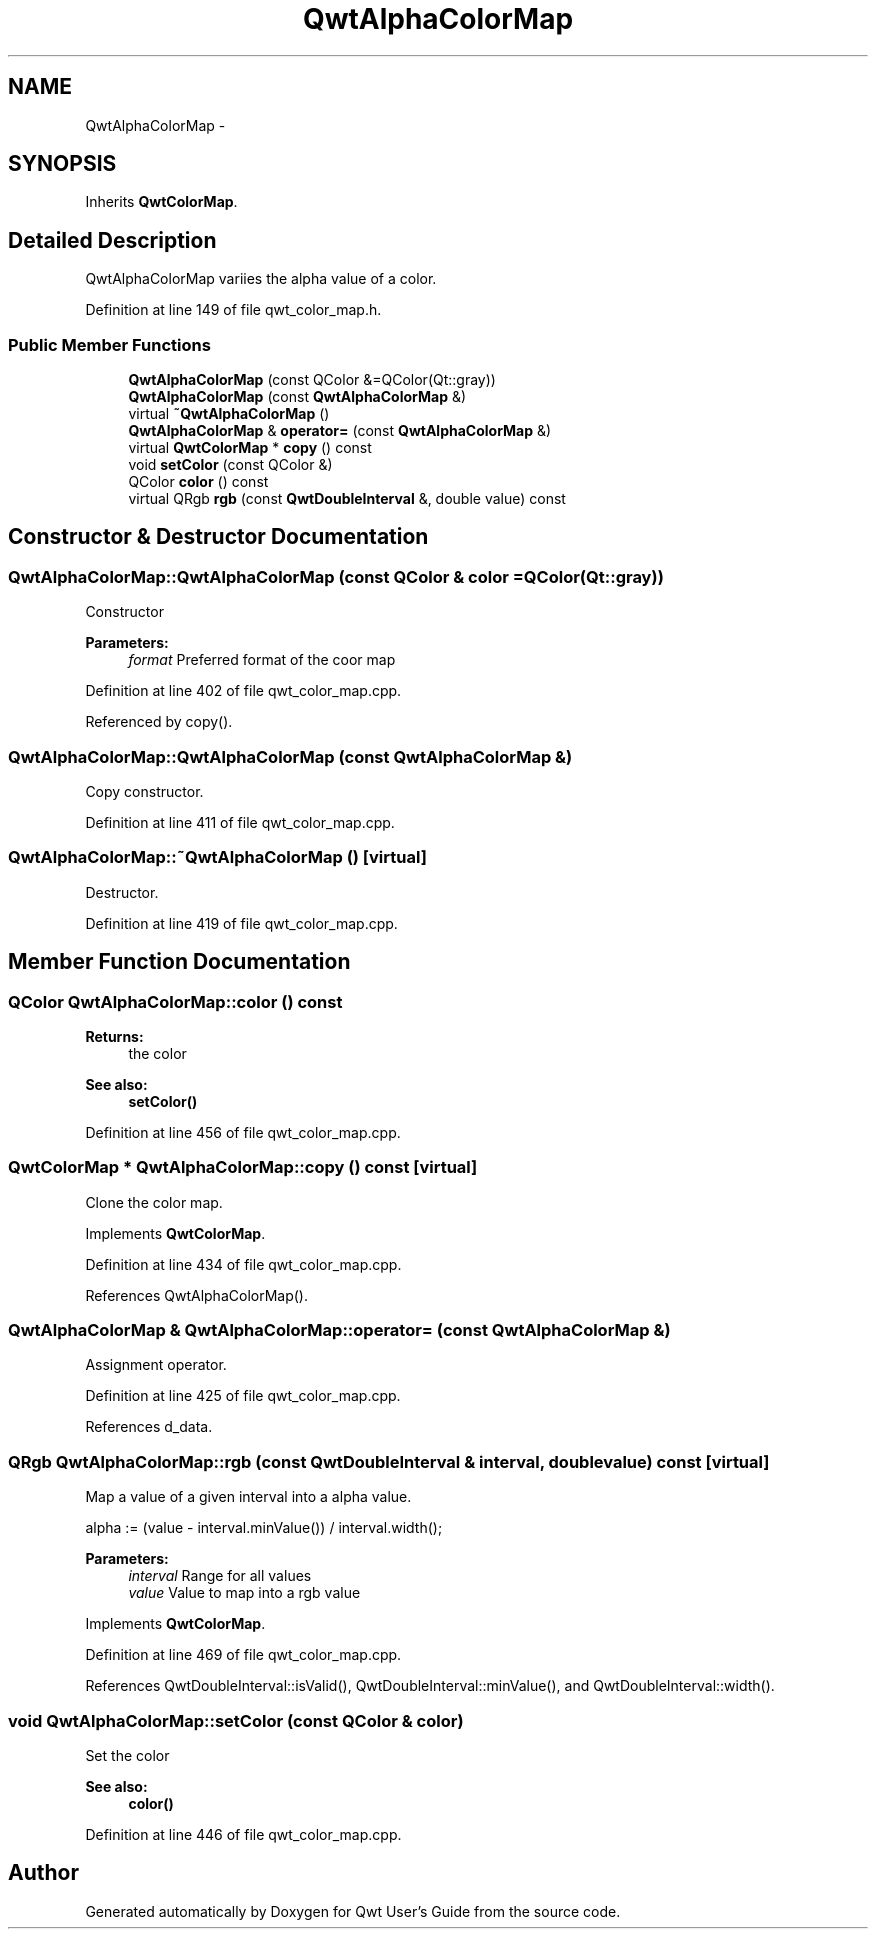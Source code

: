 .TH "QwtAlphaColorMap" 3 "17 Sep 2006" "Version 5.0.0-rc0" "Qwt User's Guide" \" -*- nroff -*-
.ad l
.nh
.SH NAME
QwtAlphaColorMap \- 
.SH SYNOPSIS
.br
.PP
Inherits \fBQwtColorMap\fP.
.PP
.SH "Detailed Description"
.PP 
QwtAlphaColorMap variies the alpha value of a color. 
.PP
Definition at line 149 of file qwt_color_map.h.
.SS "Public Member Functions"

.in +1c
.ti -1c
.RI "\fBQwtAlphaColorMap\fP (const QColor &=QColor(Qt::gray))"
.br
.ti -1c
.RI "\fBQwtAlphaColorMap\fP (const \fBQwtAlphaColorMap\fP &)"
.br
.ti -1c
.RI "virtual \fB~QwtAlphaColorMap\fP ()"
.br
.ti -1c
.RI "\fBQwtAlphaColorMap\fP & \fBoperator=\fP (const \fBQwtAlphaColorMap\fP &)"
.br
.ti -1c
.RI "virtual \fBQwtColorMap\fP * \fBcopy\fP () const "
.br
.ti -1c
.RI "void \fBsetColor\fP (const QColor &)"
.br
.ti -1c
.RI "QColor \fBcolor\fP () const "
.br
.ti -1c
.RI "virtual QRgb \fBrgb\fP (const \fBQwtDoubleInterval\fP &, double value) const "
.br
.in -1c
.SH "Constructor & Destructor Documentation"
.PP 
.SS "QwtAlphaColorMap::QwtAlphaColorMap (const QColor & color = \fCQColor(Qt::gray)\fP)"
.PP
Constructor 
.PP
\fBParameters:\fP
.RS 4
\fIformat\fP Preferred format of the coor map
.RE
.PP

.PP
Definition at line 402 of file qwt_color_map.cpp.
.PP
Referenced by copy().
.SS "QwtAlphaColorMap::QwtAlphaColorMap (const \fBQwtAlphaColorMap\fP &)"
.PP
Copy constructor. 
.PP
Definition at line 411 of file qwt_color_map.cpp.
.SS "QwtAlphaColorMap::~QwtAlphaColorMap ()\fC [virtual]\fP"
.PP
Destructor. 
.PP
Definition at line 419 of file qwt_color_map.cpp.
.SH "Member Function Documentation"
.PP 
.SS "QColor QwtAlphaColorMap::color () const"
.PP
\fBReturns:\fP
.RS 4
the color 
.RE
.PP
\fBSee also:\fP
.RS 4
\fBsetColor()\fP
.RE
.PP

.PP
Definition at line 456 of file qwt_color_map.cpp.
.SS "\fBQwtColorMap\fP * QwtAlphaColorMap::copy () const\fC [virtual]\fP"
.PP
Clone the color map. 
.PP
Implements \fBQwtColorMap\fP.
.PP
Definition at line 434 of file qwt_color_map.cpp.
.PP
References QwtAlphaColorMap().
.SS "\fBQwtAlphaColorMap\fP & QwtAlphaColorMap::operator= (const \fBQwtAlphaColorMap\fP &)"
.PP
Assignment operator. 
.PP
Definition at line 425 of file qwt_color_map.cpp.
.PP
References d_data.
.SS "QRgb QwtAlphaColorMap::rgb (const \fBQwtDoubleInterval\fP & interval, double value) const\fC [virtual]\fP"
.PP
Map a value of a given interval into a alpha value. 
.PP
alpha := (value - interval.minValue()) / interval.width();
.PP
\fBParameters:\fP
.RS 4
\fIinterval\fP Range for all values 
.br
\fIvalue\fP Value to map into a rgb value
.RE
.PP

.PP
Implements \fBQwtColorMap\fP.
.PP
Definition at line 469 of file qwt_color_map.cpp.
.PP
References QwtDoubleInterval::isValid(), QwtDoubleInterval::minValue(), and QwtDoubleInterval::width().
.SS "void QwtAlphaColorMap::setColor (const QColor & color)"
.PP
Set the color 
.PP
\fBSee also:\fP
.RS 4
\fBcolor()\fP
.RE
.PP

.PP
Definition at line 446 of file qwt_color_map.cpp.

.SH "Author"
.PP 
Generated automatically by Doxygen for Qwt User's Guide from the source code.
